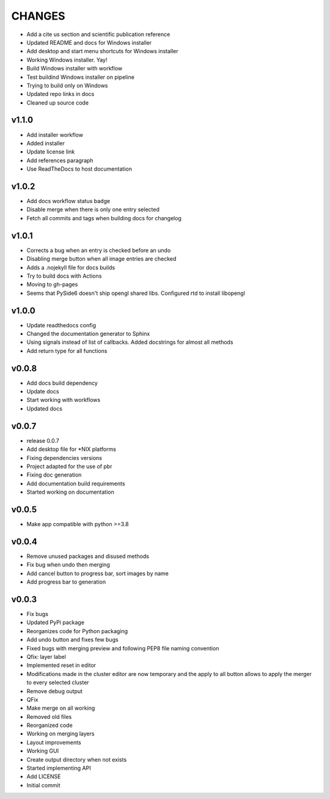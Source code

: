 CHANGES
=======

* Add a cite us section and scientific publication reference
* Updated README and docs for Windows installer
* Add desktop and start menu shortcuts for Windows installer
* Working Windows installer. Yay!
* Build Windows installer with workflow
* Test buildind Windows installer on pipeline
* Trying to build only on Windows
* Updated repo links in docs
* Cleaned up source code

v1.1.0
------

* Add installer workflow
* Added installer
* Update license link
* Add references paragraph
* Use ReadTheDocs to host documentation

v1.0.2
------

* Add docs workflow status badge
* Disable merge when there is only one entry selected
* Fetch all commits and tags when building docs for changelog

v1.0.1
------

* Corrects a bug when an entry is checked before an undo
* Disabling merge button when all image entries are checked
* Adds a .nojekyll file for docs builds
* Try to build docs with Actions
* Moving to gh-pages
* Seems that PySide6 doesn't ship opengl shared libs. Configured rtd to install libopengl

v1.0.0
------

* Update readthedocs config
* Changed the documentation generator to Sphinx
* Using signals instead of list of callbacks. Added docstrings for almost all methods
* Add return type for all functions

v0.0.8
------

* Add docs build dependency
* Update docs
* Start working with workflows
* Updated docs

v0.0.7
------

* release 0.0.7
* Add desktop file for \*NIX platforms
* Fixing dependencies versions
* Project adapted for the use of pbr
* Fixing doc generation
* Add documentation build requirements
* Started working on documentation

v0.0.5
------

* Make app compatible with python >=3.8

v0.0.4
------

* Remove unused packages and disused methods
* Fix bug when undo then merging
* Add cancel button to progress bar, sort images by name
* Add progress bar to generation

v0.0.3
------

* Fix bugs
* Updated PyPi package
* Reorganizes code for Python packaging
* Add undo button and fixes few bugs
* Fixed bugs with merging preview and following PEP8 file naming convention
* Qfix: layer label
* Implemented reset in editor
* Modifications made in the cluster editor are now temporary and the apply to all button allows to apply the merger to every selected cluster
* Remove debug output
* QFix
* Make merge on all working
* Removed old files
* Reorganized code
* Working on merging layers
* Layout improvements
* Working GUI
* Create output directory when not exists
* Started implementing API
* Add LICENSE
* Initial commit
